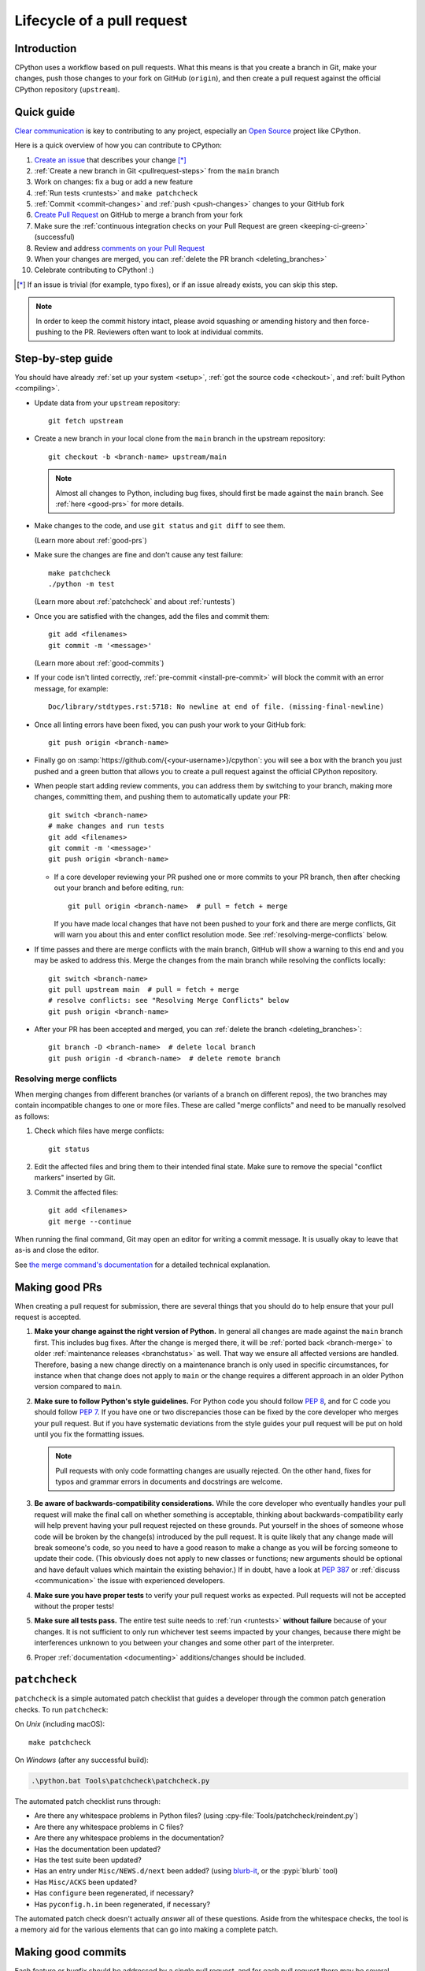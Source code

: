 .. _pull-request-lifecycle:
.. _patch:
.. _pullrequest:

===========================
Lifecycle of a pull request
===========================

.. highlight:: bash

Introduction
============

CPython uses a workflow based on pull requests. What this means is
that you create a branch in Git, make your changes, push those changes
to your fork on GitHub (``origin``), and then create a pull request against
the official CPython repository (``upstream``).


.. _pullrequest-quickguide:

Quick guide
===========

`Clear communication`_ is key to contributing to any project, especially an
`Open Source`_ project like CPython.

Here is a quick overview of how you can contribute to CPython:

#. `Create an issue`_ that describes your change [*]_

#. :ref:`Create a new branch in Git <pullrequest-steps>` from the
   ``main`` branch

#. Work on changes: fix a bug or add a new feature

#. :ref:`Run tests <runtests>` and ``make patchcheck``

#. :ref:`Commit <commit-changes>` and :ref:`push <push-changes>`
   changes to your GitHub fork

#. `Create Pull Request`_ on GitHub to merge a branch from your fork

#. Make sure the :ref:`continuous integration checks on your Pull Request
   are green <keeping-ci-green>` (successful)

#. Review and address `comments on your Pull Request`_

#. When your changes are merged, you can :ref:`delete the PR branch
   <deleting_branches>`

#. Celebrate contributing to CPython! :)

.. [*] If an issue is trivial (for example, typo fixes), or if an issue already exists,
       you can skip this step.

.. note::
   In order to keep the commit history intact, please avoid squashing or amending
   history and then force-pushing to the PR. Reviewers often want to look at
   individual commits.

.. _Clear communication: https://opensource.guide/how-to-contribute/#how-to-submit-a-contribution
.. _Open Source: https://opensource.guide/
.. _create an issue: https://github.com/python/cpython/issues
.. _CPython: https://github.com/python/cpython
.. _use HTTPS: https://help.github.com/articles/which-remote-url-should-i-use/
.. _Create Pull Request: https://docs.github.com/en/pull-requests/collaborating-with-pull-requests/proposing-changes-to-your-work-with-pull-requests/creating-a-pull-request
.. _comments on your Pull Request: https://docs.github.com/en/pull-requests/collaborating-with-pull-requests/reviewing-changes-in-pull-requests/commenting-on-a-pull-request


.. _pullrequest-steps:

Step-by-step guide
==================

You should have already :ref:`set up your system <setup>`,
:ref:`got the source code <checkout>`, and :ref:`built Python <compiling>`.

* Update data from your ``upstream`` repository::

     git fetch upstream

* Create a new branch in your local clone from the ``main`` branch
  in the upstream repository::

     git checkout -b <branch-name> upstream/main

  .. note::
     Almost all changes to Python, including bug fixes, should first be
     made against the ``main`` branch. See :ref:`here <good-prs>` for
     more details.

* Make changes to the code, and use ``git status`` and ``git diff`` to see them.

  (Learn more about :ref:`good-prs`)

* Make sure the changes are fine and don't cause any test failure::

     make patchcheck
     ./python -m test

  (Learn more about :ref:`patchcheck` and about :ref:`runtests`)

* Once you are satisfied with the changes, add the files and commit them::

     git add <filenames>
     git commit -m '<message>'

  (Learn more about :ref:`good-commits`)

* If your code isn't linted correctly, :ref:`pre-commit <install-pre-commit>`
  will block the commit with an error message, for example::

     Doc/library/stdtypes.rst:5718: No newline at end of file. (missing-final-newline)

* Once all linting errors have been fixed, you can push your work to your GitHub fork::

     git push origin <branch-name>

* Finally go on :samp:`https://github.com/{<your-username>}/cpython`: you will
  see a box with the branch you just pushed and a green button that allows
  you to create a pull request against the official CPython repository.

* When people start adding review comments, you can address them by switching
  to your branch, making more changes, committing them, and pushing them to
  automatically update your PR::

   git switch <branch-name>
   # make changes and run tests
   git add <filenames>
   git commit -m '<message>'
   git push origin <branch-name>

  * If a core developer reviewing your PR pushed one or more commits to your
    PR branch, then after checking out your branch and before editing, run::

     git pull origin <branch-name>  # pull = fetch + merge

    If you have made local changes that have not been pushed to your fork and
    there are merge conflicts, Git will warn you about this and enter conflict
    resolution mode. See :ref:`resolving-merge-conflicts` below.

* If time passes and there are merge conflicts with the main branch, GitHub
  will show a warning to this end and you may be asked to address this. Merge
  the changes from the main branch while resolving the conflicts locally::

   git switch <branch-name>
   git pull upstream main  # pull = fetch + merge
   # resolve conflicts: see "Resolving Merge Conflicts" below
   git push origin <branch-name>

* After your PR has been accepted and merged, you can :ref:`delete the branch
  <deleting_branches>`::

     git branch -D <branch-name>  # delete local branch
     git push origin -d <branch-name>  # delete remote branch

.. _resolving-merge-conflicts:

Resolving merge conflicts
-------------------------

When merging changes from different branches (or variants of a branch on
different repos), the two branches may contain incompatible changes to one
or more files. These are called "merge conflicts" and need to be manually
resolved as follows:

#. Check which files have merge conflicts::

      git status

#. Edit the affected files and bring them to their intended final state.
   Make sure to remove the special "conflict markers" inserted by Git.

#. Commit the affected files::

      git add <filenames>
      git merge --continue

When running the final command, Git may open an editor for writing a commit
message. It is usually okay to leave that as-is and close the editor.

See `the merge command's documentation <https://git-scm.com/docs/git-merge>`_
for a detailed technical explanation.


.. _good-prs:

Making good PRs
===============

When creating a pull request for submission, there are several things that you
should do to help ensure that your pull request is accepted.

#. **Make your change against the right version of Python.** In general all
   changes are made against the ``main`` branch first. This includes bug fixes.
   After the change is merged there, it will be :ref:`ported back <branch-merge>`
   to older :ref:`maintenance releases <branchstatus>` as well. That way we
   ensure all affected versions are handled. Therefore, basing a new change
   directly on a maintenance branch is only used in specific circumstances,
   for instance when that change does not apply to ``main`` or the change
   requires a different approach in an older Python version compared to
   ``main``.

#. **Make sure to follow Python's style guidelines.** For Python code you
   should follow :PEP:`8`, and for C code you should follow :PEP:`7`. If you have
   one or two discrepancies those can be fixed by the core developer who merges
   your pull request. But if you have systematic deviations from the style guides
   your pull request will be put on hold until you fix the formatting issues.

   .. note::
      Pull requests with only code formatting changes are usually rejected. On
      the other hand, fixes for typos and grammar errors in documents and
      docstrings are welcome.

#. **Be aware of backwards-compatibility considerations.** While the core
   developer who eventually handles your pull request will make the final call on
   whether something is acceptable, thinking about backwards-compatibility early
   will help prevent having your pull request rejected on these grounds. Put
   yourself in the shoes of someone whose code will be broken by the change(s)
   introduced by the pull request. It is quite likely that any change made will
   break someone's code, so you need to have a good reason to make a change as
   you will be forcing someone to update their code. (This obviously does not
   apply to new classes or functions; new arguments should be optional and have
   default values which maintain the existing behavior.) If in doubt, have a look
   at :PEP:`387` or :ref:`discuss <communication>` the issue with experienced
   developers.

#. **Make sure you have proper tests** to verify your pull request works as
   expected. Pull requests will not be accepted without the proper tests!

#. **Make sure all tests pass.** The entire test suite needs to
   :ref:`run <runtests>` **without failure** because of your changes.
   It is not sufficient to only run whichever test seems impacted by your
   changes, because there might be interferences unknown to you between your
   changes and some other part of the interpreter.

#. Proper :ref:`documentation <documenting>` additions/changes should be included.


.. _patchcheck:

``patchcheck``
==============

``patchcheck`` is a simple automated patch checklist that guides a developer
through the common patch generation checks. To run ``patchcheck``:

On *Unix* (including macOS)::

   make patchcheck

On *Windows* (after any successful build):

.. code-block:: dosbatch

   .\python.bat Tools\patchcheck\patchcheck.py

The automated patch checklist runs through:

* Are there any whitespace problems in Python files?
  (using :cpy-file:`Tools/patchcheck/reindent.py`)
* Are there any whitespace problems in C files?
* Are there any whitespace problems in the documentation?
* Has the documentation been updated?
* Has the test suite been updated?
* Has an entry under ``Misc/NEWS.d/next`` been added?
  (using `blurb-it <https://blurb-it.herokuapp.com/>`_,
  or the :pypi:`blurb` tool)
* Has ``Misc/ACKS`` been updated?
* Has ``configure`` been regenerated, if necessary?
* Has ``pyconfig.h.in`` been regenerated, if necessary?

The automated patch check doesn't actually *answer* all of these
questions. Aside from the whitespace checks, the tool is
a memory aid for the various elements that can go into
making a complete patch.


.. _good-commits:

Making good commits
===================

Each feature or bugfix should be addressed by a single pull request,
and for each pull request there may be several commits.  In particular:

* Do **not** fix more than one issue in the same commit (except,
  of course, if one code change fixes all of them).
* Do **not** do cosmetic changes to unrelated code in the same
  commit as some feature/bugfix.

Commit messages should follow the following structure::

   Make the spam module more spammy

   The spam module sporadically came up short on spam. This change
   raises the amount of spam in the module by making it more spammy.

The first line or sentence is meant to be a dense, to-the-point explanation
of what the purpose of the commit is. The imperative form (used in the example
above) is strongly preferred to a descriptive form such as 'the spam module is
now more spammy'. Use ``git log --oneline`` to see existing title lines.
Furthermore, the first line should not end in a period.

If this is not enough detail for a commit, a new paragraph(s) can be added
to explain in proper depth what has happened (detail should be good enough
that a core developer reading the commit message understands the
justification for the change).

Check :ref:`the Git bootcamp <accepting-and-merging-a-pr>` for further
instructions on how the commit message should look like when merging a pull
request.

.. note::
   `How to Write a Git Commit Message <https://cbea.ms/git-commit/>`_
   is a nice article that describes how to write a good commit message.


.. _cla:

Licensing
=========

To accept your change we must have your formal approval for distributing
your work under the `PSF license`_.  Therefore, you need to sign a
`contributor agreement`_ which allows the `Python Software Foundation`_ to
license your code for use with Python (you retain the copyright).

.. note::
   You only have to sign this document once, it will then apply to all
   your further contributions to Python.

Here are the steps needed in order to sign the CLA:

1. Create a change and submit it as a pull request.

2. When ``cpython-cla-bot`` comments on your pull request that commit
   authors are required to sign a Contributor License Agreement, click
   on the button in the comment to sign it. It's enough to log in through
   GitHub. The process is automatic.

3. After signing, the comment by ``cpython-cla-bot`` will update to
   indicate that "all commit authors signed the Contributor License
   Agreement.

.. _PSF license: https://docs.python.org/dev/license.html#terms-and-conditions-for-accessing-or-otherwise-using-python
.. _contributor agreement: https://www.python.org/psf/contrib/
.. _contributor form: https://www.python.org/psf/contrib/contrib-form/
.. _Python Software Foundation: https://www.python.org/psf-landing/


Submitting
==========

Once you are satisfied with your work you will want to commit your
changes to your branch. In general you can run ``git commit -a`` and
that will commit everything. You can always run ``git status`` to see
what changes are outstanding.

When all of your changes are committed (that is, ``git status`` doesn't
list anything), you will want to push your branch to your fork::

  git push origin <branch name>

This will get your changes up to GitHub.

Now you want to
`create a pull request from your fork
<https://docs.github.com/en/pull-requests/collaborating-with-pull-requests/proposing-changes-to-your-work-with-pull-requests/creating-a-pull-request-from-a-fork>`_.
If this is a pull request in response to a pre-existing issue on the
`issue tracker`_, please make sure to reference the issue number using
``gh-NNNNN:`` prefix in the pull request title and ``#NNNNN`` in the description.

If this is a pull request for an unreported issue (assuming you already
performed a search on the issue tracker for a pre-existing issue), create a
new issue and reference it in the pull request. Please fill in as much
relevant detail as possible to prevent reviewers from having to delay
reviewing your pull request because of lack of information.

If this issue is so simple that there's no need for an issue to track
any discussion of what the pull request is trying to solve (for example, fixing a
spelling mistake), then the pull request needs to have the "skip issue" label
added to it by someone with commit access.

Your pull request may involve several commits as a result of addressing code
review comments.  Please keep the commit history in the pull request intact by
not squashing, amending, or anything that would require a force push to GitHub.
A detailed commit history allows reviewers to view the diff of one commit to
another so they can easily verify whether their comments have been addressed.
The commits will be squashed when the pull request is merged.


Converting an existing patch from b.p.o to GitHub
=================================================

When a patch exists in the `issue tracker`_ that should be converted into a
GitHub pull request, please first ask the original patch author to prepare
their own pull request. If the author does not respond after a week, it is
acceptable for another contributor to prepare the pull request based on the
existing patch. In this case, both parties should sign the :ref:`CLA <cla>`.
When creating a pull request based on another person's patch, provide
attribution to the original patch author by adding "Co-authored-by:
Author Name <email_address> ." to the pull request description and commit message.
See `the GitHub article <https://docs.github.com/en/pull-requests/committing-changes-to-your-project/creating-and-editing-commits/creating-a-commit-with-multiple-authors>`_
on how to properly add the co-author info.

See also :ref:`Applying a Patch to Git <git_from_patch>`.


.. _reviewing-prs:

Reviewing
=========

To begin with, please be patient! There are many more people
submitting pull requests than there are people capable of reviewing
your pull request. Getting your pull request reviewed requires a
reviewer to have the spare time and motivation to look at your pull
request (we cannot force anyone to review pull requests and no one is
employed to look at pull requests). If your pull request has not
received any notice from reviewers (that is, no comment made) after one
month, first "ping" the issue on the `issue tracker`_ to remind the
subscribers that the pull request needs a review.
If you don't get a response within a week after pinging the issue,
you can post on the `Core Development Discourse category`_
to ask for someone to review your pull request.

When someone does manage to find the time to look at your pull request
they will most likely make comments about how it can be improved
(don't worry, even core developers of Python have their pull requests sent
back to them for changes).  It is then expected that you update your
pull request to address these comments, and the review process will
thus iterate until a satisfactory solution has emerged.

.. _how-to-review-a-pull-request:

How to review a pull request
----------------------------

One of the bottlenecks in the Python development
process is the lack of code reviews.
If you browse the bug tracker, you will see that numerous issues
have a fix, but cannot be merged into the main source code repository,
because no one has reviewed the proposed solution.
Reviewing a pull request can be just as informative as providing a
pull request and it will allow you to give constructive comments on
another developer's work. This guide provides a checklist for
submitting a code review. It is a common misconception that in order
to be useful, a code review has to be perfect. This is not the case at
all! It is helpful to just test the pull request and/or play around with the
code and leave comments in the pull request or issue tracker.

1. If you have not already done so, get a copy of the CPython repository
   by following the :ref:`setup guide <setup>`, build it and run the tests.

2. Check the bug tracker to see what steps are necessary to reproduce
   the issue and confirm that you can reproduce the issue in your version
   of the Python REPL (the interactive shell prompt), which you can launch
   by executing ./python inside the repository.

3. Checkout and apply the pull request (Please refer to the instruction
   :ref:`git_pr`)

4. If the changes affect any C file, run the build again.

5. Launch the Python REPL (the interactive shell prompt) and check if
   you can reproduce the issue. Now that the pull request has been applied,
   the issue should be fixed (in theory, but mistakes do happen! A good review
   aims to catch these before the code is merged into the Python repository).
   You should also try to see if there are any corner cases in this or related
   issues that the author of the fix may have missed.

6. If you have time, run the entire test suite. If you are pressed for time,
   run the tests for the module(s) where changes were applied.
   However, please be aware that if you are recommending a pull request as
   'merge-ready', you should always make sure the entire test suite passes.

Leaving a pull request review on GitHub
---------------------------------------

When you review a pull request, you should provide additional details and context
of your review process.

Instead of simply "approving" the pull request, leave comments.  For example:

#. If you tested the PR, report the result and the system and version tested on,
   such as 'Windows 10', 'Ubuntu 16.4', or 'Mac High Sierra'.

#. If you request changes, try to suggest how.

#. Comment on what is "good" about the pull request, not just the "bad". Doing
   so will make it easier for the PR author to find the good in your comments.

#. Look at any failures in CI on the current PR. See :ref:`"Keeping CI green"
   <keeping-ci-green>` below for simple things you can do to help move the PR forward.

Dismissing review from another core developer
---------------------------------------------

A core developer can dismiss another core developer's review if they confirmed
that the requested changes have been made.  When a core developer has assigned
the PR to themselves, then it is a sign that they are actively looking after
the PR, and their review should not be dismissed.

.. _keeping-ci-green:

Keeping continuous integration green
====================================

Our change management workflows generally won't allow merging PRs with
failures. Therefore, if you see a CI failure on a PR, have a look
what it is about.

Usually the failure will be directly related to the changes in the current
PR. If you happen to have any insight into the failure, let the author know
in a review comment. CI runs sometimes generate thousands of lines of output.
Even something as simple as finding the traceback and putting it in the
comment will be helpful to the PR author.

If the failure doesn't look related to the change you're looking at, check
if it's not present on the `Release Status`_ Buildbot dashboard as well.
If so, that means the failure was introduced in a prior change. Using Buildbot's
UI you can find which PR introduced the issue and comment that it
affects other PRs.

If you still don't see where the failure originates from, check for
a "This branch is out-of-date with the base branch" sign next to the
list of executed checks. Clicking "Update branch" next to this message
will merge in the latest changes from the base branch into the PR.

If this still doesn't help with the failure on the PR, you can try
to re-run that particular failed check. Go to the red GitHub Action job,
click on the "Re-run jobs" button on the top right, and select
"Re-run failed jobs". The button will only be present when all other jobs
finished running.

Re-running failed jobs shouldn't be your first instinct but it is occasionally
helpful because distributed systems can have intermittent failures, and
some of our unit tests are sensitive to overloaded virtual machines.
If you identify such flaky behavior, look for an issue in the `issue tracker`_
that describes this particular flakiness. Create a new issue if you can't
find one.

:guilabel:`Update branch` button
================================

You can click on the :guilabel:`Update branch` button to merge the latest
changes from the base branch (usually ``main``) into the PR.
This is useful to :ref:`keep the CI green <keeping-ci-green>` for old PRs,
or to check if a CI failure has been fixed in the base branch.

Do not click :guilabel:`Update branch` without a good reason because it notifies
everyone watching the PR that there are new changes, when there are not,
and it uses up limited CI resources.

Committing/rejecting
====================

Once your pull request has reached an acceptable state (and thus considered
"accepted"), it will either be merged or rejected. If it is rejected, please
do not take it personally! Your work is still appreciated regardless of whether
your pull request is merged. Balancing what *does* and *does not* go into
Python is tricky and we simply cannot accept everyone's contributions.

But if your pull request is merged it will then go into Python's
:abbr:`VCS (version control system)` to be released
with the next feature release of Python. It may also be backported to older
versions of Python as a bugfix if the core developer doing the merge believes
it is warranted.


Crediting
=========

Non-trivial contributions are credited in the ``Misc/ACKS`` file (and, most
often, in a contribution's news entry as well).  You may be
asked to make these edits on the behalf of the core developer who
accepts your pull request.

.. _issue tracker: https://github.com/python/cpython/issues
.. _Core Development Discourse category: https://discuss.python.org/c/core-dev/23
.. _Release Status: https://buildbot.python.org/all/#/release_status
